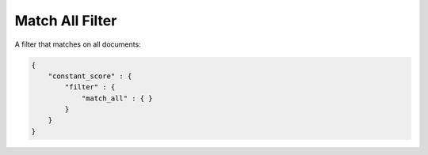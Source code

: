 Match All Filter
================

A filter that matches on all documents:


.. code-block:: js


    {
        "constant_score" : {
            "filter" : {
                "match_all" : { }
            }
        }
    }

